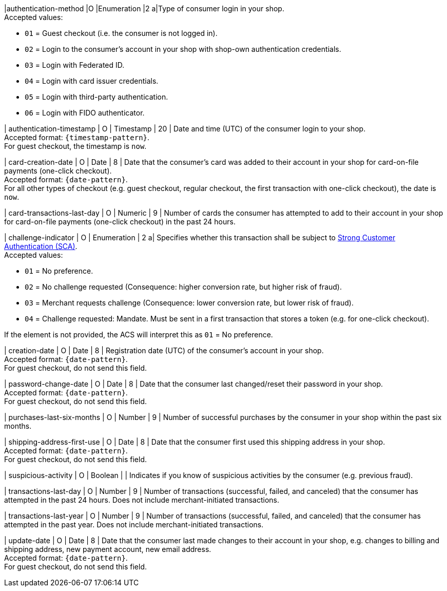 
|authentication-method 
|O 
|Enumeration 
|2 
a|Type of consumer login in your shop. +
Accepted values: +

* ``01`` = Guest checkout (i.e. the consumer is not logged in). +
* ``02`` = Login to the consumer's account in your shop with shop-own authentication credentials. +
* ``03`` = Login with Federated ID. +
* ``04`` = Login with card issuer credentials. +
* ``05`` = Login with third-party authentication. +
* ``06`` = Login with FIDO authenticator.

//-

| authentication-timestamp 
| O 
| Timestamp 
| 20 
| Date and time (UTC) of the consumer login to your shop. +
Accepted format: ``{timestamp-pattern}``. +
For guest checkout, the timestamp is ``now``.

| card-creation-date
| O
| Date
| 8
| Date that the consumer’s card was added to their account in your shop for card-on-file payments (one-click checkout). +
Accepted format: ``{date-pattern}``. +
For all other types of checkout (e.g. guest checkout, regular checkout, the first transaction with one-click checkout), the date is ``now``.

| card-transactions-last-day
| O
| Numeric
| 9 
| Number of cards the consumer has attempted to add to their account in your shop for card-on-file payments (one-click checkout) in the past 24 hours.

| challenge-indicator 
| O 
| Enumeration
| 2
a| Specifies whether this transaction shall be subject to <<CreditCard_PSD2_SCA, Strong Customer Authentication (SCA)>>. +
 Accepted values: +

* ``01`` = No preference. +
* ``02`` = No challenge requested (Consequence: higher conversion rate, but higher risk of fraud). 
* ``03`` = Merchant requests challenge (Consequence: lower conversion rate, but lower risk of fraud). 
* ``04`` = Challenge requested: Mandate. Must be sent in a first transaction that stores a token (e.g. for one-click checkout). +

//-

If the element is not provided, the ACS will interpret this as ``01`` = No preference.

| creation-date 
| O
| Date 
| 8
| Registration date (UTC) of the consumer's account in your shop. +
Accepted format: ``{date-pattern}``. +
For guest checkout, do not send this field.

| password-change-date 
| O
| Date
| 8
| Date that the consumer last changed/reset their password in your shop. +
Accepted format: ``{date-pattern}``. +
For guest checkout, do not send this field.

| purchases-last-six-months 
| O
| Number
| 9
| Number of successful purchases by the consumer in your shop within the past six months.

| shipping-address-first-use 
| O
| Date
| 8
| Date that the consumer first used this shipping address in your shop. +
Accepted format: ``{date-pattern}``. +
For guest checkout, do not send this field.

| suspicious-activity 
| O
| Boolean
| 
| Indicates if you know of suspicious activities by the consumer (e.g. previous fraud).

| transactions-last-day 
| O
| Number
| 9
| Number of transactions (successful, failed, and canceled) that the consumer has attempted in the past 24 hours. Does not include merchant-initiated transactions.

| transactions-last-year 
| O
| Number
| 9
| Number of transactions (successful, failed, and canceled) that the consumer has attempted in the past year. Does not include merchant-initiated transactions.

| update-date 
| O
| Date
| 8
| Date that the consumer last made changes to their account in your shop, e.g. changes to billing and shipping address, new payment account, new email address.  + 
Accepted format: ``{date-pattern}``. +
For guest checkout, do not send this field.

//-
